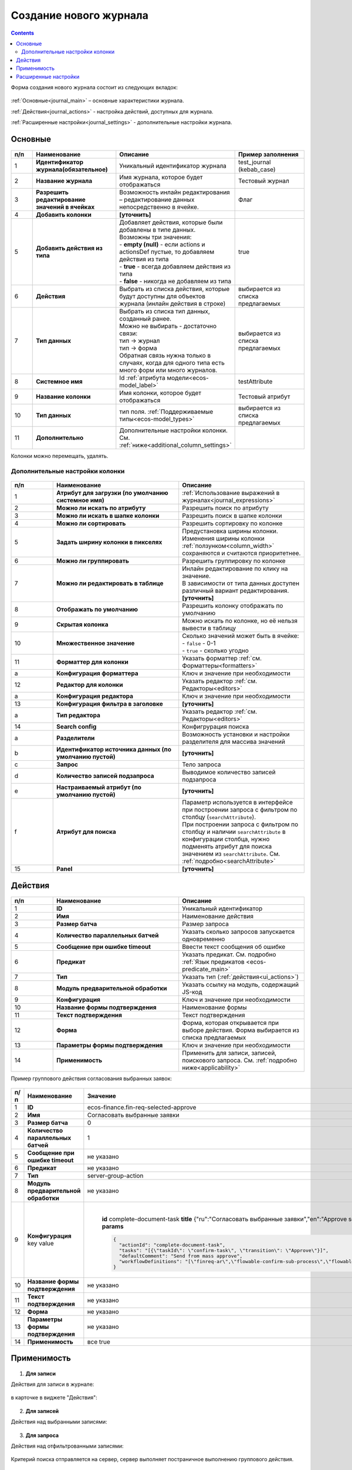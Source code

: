 .. _new_journal:

Создание нового журнала
========================

.. contents::
    :depth: 3

Форма создания нового журнала состоит из следующих вкладок:

 .. image:: _static/new/new_3_1.png
       :width: 400
       :align: center

:ref:`Основные<journal_main>` – основные характеристики журнала.

:ref:`Действия<journal_actions>` - настройка действий, доступных для журнала.

:ref:`Расширенные настройки<journal_settings>` -  дополнительные настройки журнала.

.. _journal_main:

Основные
---------

 .. image:: _static/new/new_4.png
       :width: 600
       :align: center

.. list-table::
      :widths: 10 30 30 30
      :header-rows: 1
      :align: center
      :class: tight-table 

      * - п/п
        - Наименование
        - Описание
        - Пример заполнения
      * - 1
        - **Идентификатор журнала(обязательное)** 
        - Уникальный идентификатор журнала
        - test_journal (kebab_case)
      * - 2
        - **Название журнала**
        - Имя журнала, которое будет отображаться
        - Тестовый журнал
      * - 3
        - **Разрешить редактирование значений в ячейках** 
        - Возможность инлайн редактирования – редактирование данных непосредственно в ячейке.
        - Флаг
      * - 4
        - **Добавить колонки**
        - **[уточнить]**
        - 
      * - 5
        - **Добавить действия из типа** 
        - | Добавляет действия, которые были добавлены в типе данных.
          | Возможны три значения:
          | -  **empty (null)** - если actions и actionsDef пустые, то добавляем действия из типа
          | -  **true** - всегда добавляем действия из типа
          | -  **false** - никогда не добавляем из типа
        - true
      * - 6
        - **Действия**
        - Выбрать из списка действия, которые будут доступны для объектов журнала (инлайн действия в строке)
        - выбирается из списка предлагаемых
      * - 7
        - **Тип данных** 
        - | Выбрать из списка тип данных, созданный ранее.
          | Можно не выбирать - достаточно связи:
          | тип -> журнал
          | тип -> форма
          | Обратная связь нужна только в случаях, когда для одного типа есть много форм или много журналов.
        - выбирается из списка предлагаемых
      * - 8
        - **Системное имя**
        - Id :ref:`атрибута модели<ecos-model_label>`
        - testAttribute
      * - 9
        - **Название колонки**
        - Имя колонки, которое будет отображаться
        - Тестовый атрибут
      * - 10
        - **Тип данных**
        - тип поля. :ref:`Поддерживаемые типы<ecos-model_types>`
        - выбирается из списка предлагаемых
      * - 11
        - **Дополнительно**
        - Дополнительные настройки колонки. См. :ref:`ниже<additional_column_settings>`
        - 

Колонки можно перемещать, удалять.

.. _additional_column_settings:

Дополнительные настройки колонки
~~~~~~~~~~~~~~~~~~~~~~~~~~~~~~~~~~~~

 .. image:: _static/new/new_5.png
       :width: 500
       :align: center

.. list-table::
      :widths: 10 30 30
      :header-rows: 1
      :align: center
      :class: tight-table 

      * - п/п
        - Наименование
        - Описание
      * - 1
        - **Атрибут для загрузки (по умолчанию системное имя)** 
        - :ref:`Использование выражений в журналах<journal_expressions>`
      * - 2
        - **Можно ли искать по атрибуту** 
        - Разрешить поиск по атрибуту
      * - 3
        - **Можно ли искать в шапке колонки** 
        - Разрешить поиск в шапке колонки
      * - 4
        - **Можно ли сортировать** 
        - Разрешить сортировку по колонке
      * - 5
        - **Задать ширину колонки в пикселях** 
        - | Предустановка ширины колонки. 
          | Изменения ширины колонки :ref:`ползунком<column_width>` сохраняются и считаются приоритетнее.
      * - 6
        - **Можно ли группировать** 
        - Разрешить группировку по колонке
      * - 7
        - **Можно ли редактировать в таблице** 
        - | Инлайн редактирование по клику на значение.
          | В зависимости от типа данных доступен различный вариант редактирования. **[уточнить]**
      * - 8
        - **Отображать по умолчанию** 
        - Разрешить колонку отображать по умолчанию
      * - 9
        - **Скрытая колонка** 
        - Можно искать по колонке, но её нельзя вывести в таблицу
      * - 10
        - **Множественное значение** 
        - | Сколько значений может быть в ячейке:
          | - ``false`` - 0-1
          | - ``true`` - сколько угодно
      * - 11
        - **Форматтер для колонки** 
        - Указать форматтер :ref:`см. Форматтеры<formatters>`
      * - a 
        - **Конфигурация форматтера** 
        - Ключ и значение при необходимости
      * - 12
        - **Редактор для колонки** 
        - Указать редактор :ref:`см. Редакторы<editors>`
      * - a
        - **Конфигурация редактора** 
        - Ключ и значение при необходимости
      * - 13
        - **Конфигурация фильтра в заголовке** 
        - **[уточнить]**
      * - а
        - **Тип редактора** 
        - Указать редактор :ref:`см. Редакторы<editors>`
      * - 14
        - **Search config** 
        - Конфигрурация поиска
      * - а
        - **Разделители** 
        - Возможность установки и настройки разделителя для массива значений
      * - b
        - **Идентификатор источника данных (по умолчанию пустой)** 
        - **[уточнить]**
      * - c
        - **Запрос** 
        - Тело запроса
      * - d
        - **Количество записей подзапроса** 
        - Выводимое количество записей подзапроса
      * - e
        - **Настраиваемый атрибут (по умолчанию пустой)** 
        - **[уточнить]**
      * - f
        - **Атрибут для поиска** 
        - | Параметр используется в интерфейсе при построении запроса с фильтром по столбцу (``searchAttribute``). 
          | При построении запроса с фильтром по столбцу и наличии ``searchAttribute`` в конфигурации столбца, нужно подменять атрибут для поиска значением из ``searchAttribute``. См. :ref:`подробно<searchAttribute>`
      * - 15
        - **Panel** 
        - **[уточнить]**


.. _journal_actions:

Действия
---------

 .. image:: _static/new/new_6.png
       :width: 600
       :align: center

.. list-table::
      :widths: 10 30 30
      :header-rows: 1
      :align: center
      :class: tight-table 

      * - п/п
        - Наименование
        - Описание
      * - 1
        - **ID** 
        - Уникальный идентификатор
      * - 2
        - **Имя**
        - Наименование действия
      * - 3
        - **Размер батча** 
        - Размер запроса
      * - 4
        - **Количество параллельных батчей**
        - Указать сколько запросов запускается одновременно
      * - 5
        - **Сообщение при ошибке timeout** 
        - Ввести текст сообщения об ошибке
      * - 6
        - **Предикат**
        - Указать предикат. См. подробно :ref:`Язык предикатов <ecos-predicate_main>`
      * - 7
        - **Тип**
        - Указать тип (:ref:`действия<ui_actions>`)
      * - 8
        - **Модуль предварительной обработки** 
        - Указать ссылку на модуль, содержащий JS-код
      * - 9
        - **Конфигурация**
        - Ключ и значение при необходимости
      * - 10
        - **Название формы подтверждения**
        - Наименование формы
      * - 11
        - **Текст подтверждения**
        - Текст подтверждения
      * - 12
        - **Форма**
        - Форма, которая открывается при выборе действия. Форма выбирается из списка предлагаемых
      * - 13
        - **Параметры формы подтверждения**
        - Ключ и значение при необходимости
      * - 14
        - **Применимость**
        - Применить для записи, записей, поискового запроса. См. :ref:`подробно ниже<applicability>`

Пример группового действия согласования выбранных заявок:

 .. image:: _static/new/new_8.png
       :width: 600
       :align: center

.. list-table::
      :widths: 10 30 30
      :header-rows: 1
      :align: center
      :class: tight-table 

      * - п/п
        - Наименование
        - Значение
      * - 1
        - **ID** 
        - ecos-finance.fin-req-selected-approve
      * - 2
        - **Имя**
        - Согласовать выбранные заявки
      * - 3
        - **Размер батча** 
        - 0
      * - 4
        - **Количество параллельных батчей**
        - 1
      * - 5
        - **Сообщение при ошибке timeout** 
        - не указано
      * - 6
        - **Предикат**
        - не указано
      * - 7
        - **Тип**
        - server-group-action
      * - 8
        - **Модуль предварительной обработки** 
        - не указано
      * - 9
        - **Конфигурация** key value
        - |

              **id** 		complete-document-task
              **title**	{"ru":"Согласовать выбранные заявки","en":"Approve selected requests"}
              **type**  selected
              **params** 
              
              .. code-block::
              
                  {
                    "actionId": "complete-document-task",
                    "tasks": "[{\"taskId\": \"confirm-task\", \"transition\": \"Approve\"}]",
                    "defaultComment": "Send from mass approve",
                    "workflowDefinitions": "[\"finreq-ar\",\"flowable-confirm-sub-process\",\"flowable-confirm-sub-process-fin-ap\"]"
                  }
             
      * - 10
        - **Название формы подтверждения**
        - не указано
      * - 11
        - **Текст подтверждения**
        - не указано
      * - 12
        - **Форма**
        - не указано
      * - 13
        - **Параметры формы подтверждения**
        - не указано
      * - 14
        - **Применимость**
        - все true

.. _applicability:

Применимость
-------------

 .. image:: _static/new/applicability_1.png
       :width: 400
       :align: center

1. **Для записи**

Действия для записи в журнале:

 .. image:: _static/new/ForRecord_1.png
       :width: 600
       :align: center

в карточке в виджете "Действия":

 .. image:: _static/new/ForRecord_2.png
       :width: 600
       :align: center

2. **Для записей**

Действия над выбранными записями:

 .. image:: _static/new/ForRecords_1.png
       :width: 600
       :align: center

3. **Для запроса**

Действия над отфильтрованными записями:

 .. image:: _static/new/ForQuery_1.png
       :width: 600
       :align: center

Критерий поиска отправляется на сервер, сервер выполняет постраничное выполнению группового действия.

  **Выполнить как для записей**

Флаг определяет, что логику по перебору страниц и выполнению группового действия выполнять на фронте (например, для работы с ЭЦП).

.. _journal_settings:

Расширенные настройки
----------------------

 .. image:: _static/new/new_7.png
       :width: 600
       :align: center

.. list-table::
      :widths: 10 30 30
      :header-rows: 1
      :align: center
      :class: tight-table 

      * - п/п
        - Наименование
        - Описание
      * - 1
        - **Идентификатор источника данных** 
        - **[Уточнить в каком виде и что из себя представляет]**
      * - 2
        - **Предикат**
        - Ввод предиката. :ref:`Язык предикатов <ecos-predicate_main>`
      * - 3
        - **Дополнительные свойства** 
        - Свойства, которые позволяют какую-то произвольную информацию добавлять к журналу без необходимости делать доработку системы.
      * - 4
        - **Фильтры по умолчанию**
        - | Добавить фильтр по умолчанию.  
          | например, ``{"t":"eq","att":"name","val":"123"}``
          | Фильтр по атрибуту ``name`` - значение атрибута = ``123``
      * - 5
        - **Группировать по** 
        - Добавить колонки для группировки.
      * - 6
        - **Сортировка по умолчанию**
        - Указать атрибуты для сортировки по умолчанию.
      * - 7
        - **Search Config** 
        - | Конфигурация поиска. 
      * - a
        - **Поле поиска** 
        - | Снятый чекбокс - панель поиска по записям журнала скрыта.
          | Если чекбокс снят, то поисковый запрос через url с query-параметром игнорируется.
      * - b
        - **Разделители** 
        - | Разделители при поиске, чтобы в одной строке можно было указать УСЛОВИЕ_1 ИЛИ УСЛОВИЕ_2. 
          | Т.е. например, если разделитель у нас "|", то при поиске "Содержит abc|def" мы по факту получим поисковый запрос "Содержит abc ИЛИ Содержит def"